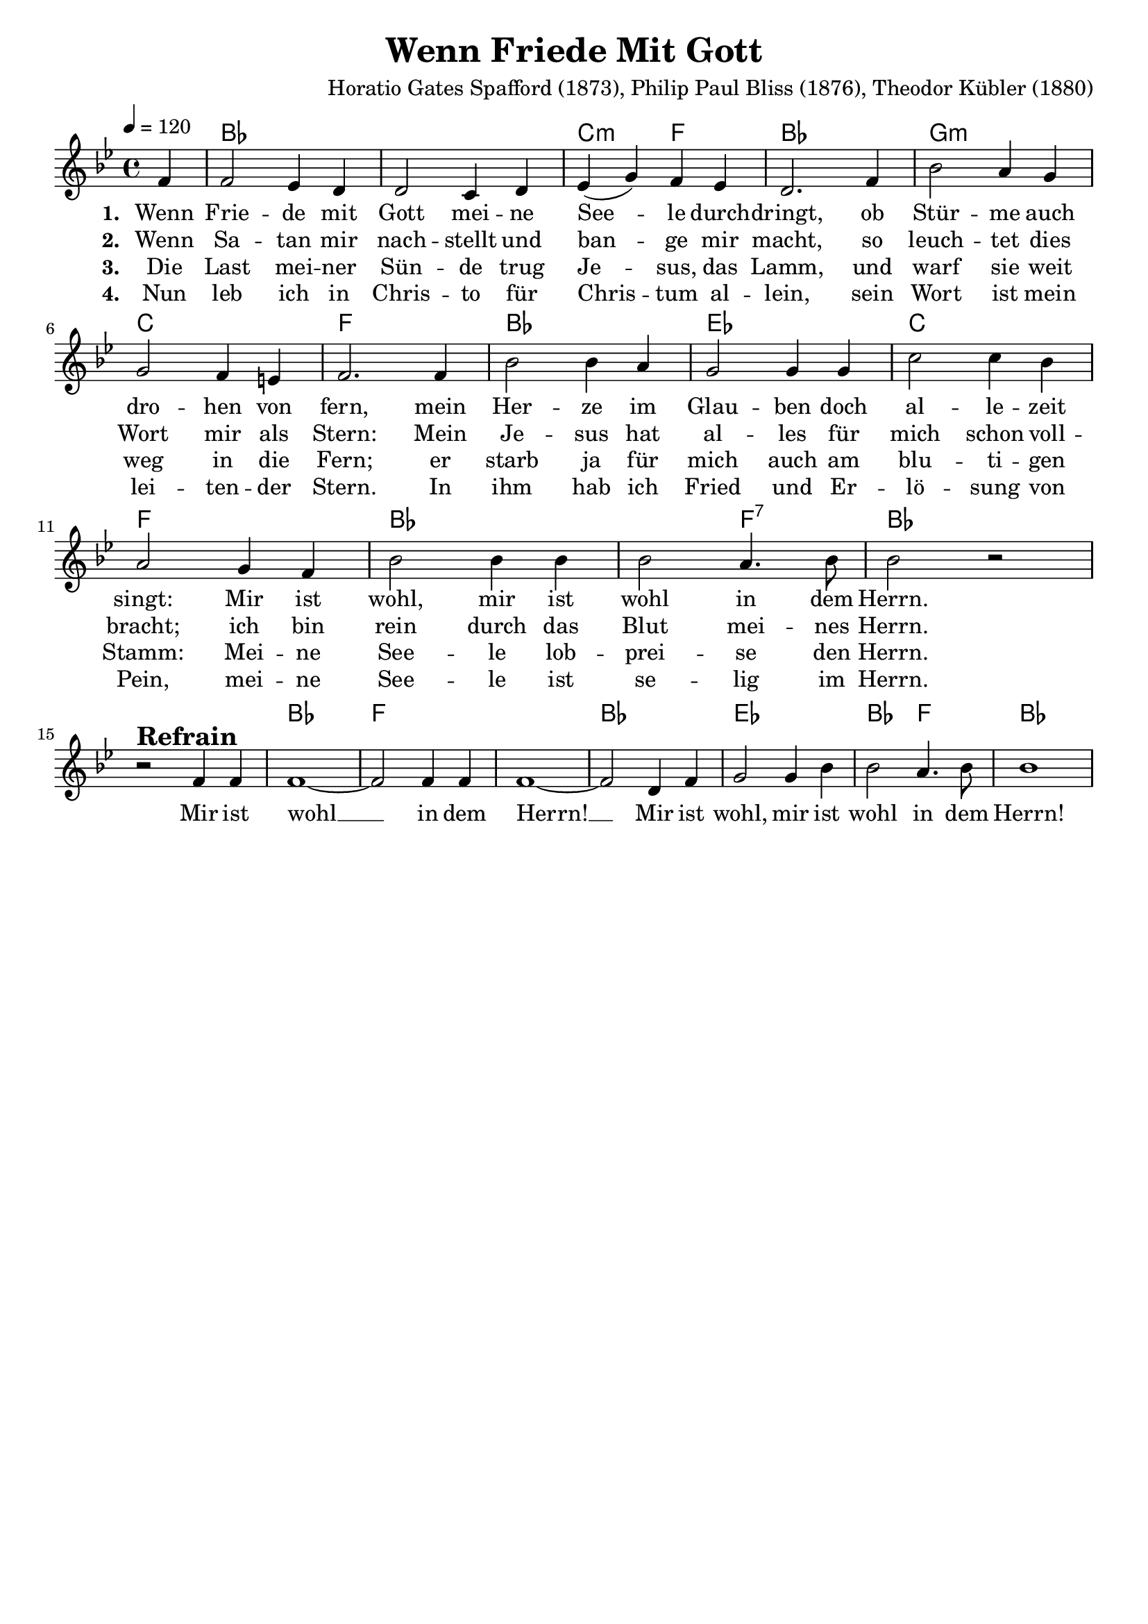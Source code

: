 \version "2.24.1"

\header{
  title = "Wenn Friede Mit Gott"
  composer = "Horatio Gates Spafford (1873), Philip Paul Bliss (1876), Theodor Kübler (1880)"
  tagline = " "
}

global = {
  \key bes \major
  \time 4/4
  \dynamicUp
  \set melismaBusyProperties = #'()
  \tempo 4 = 120
  \set Score.rehearsalMarkFormatter = #format-mark-box-numbers
}
\layout {indent = 0.0}

chordOne = \chordmode {
  \set noChordSymbol = " "
  \partial 4 r4 
  bes1 bes c2:m f bes1
  g:m c f
  bes es c f bes bes2 f:7 bes1
  r bes f f bes es bes2 f bes1
}

musicOneC = \relative c' {
\partial 4 g4 |
g2 f4 e |
e2 d4 e |
f( a) g f |
e2. g4 |
c2 b4 a |
a2 g4 fis |
g2. 4 |
c2 c4 b |
a2 4 4 |
d2 4 c |
b2 a4 g |
c2 4 4 |
2 b4. c8 |
2 r | \break
r ^\markup{\bold \huge Refrain} g4 4 |
1 ~ |
2 4 4 |
1 ~ |
2 e4 g |
a2 4 c |
2 b4. c8 |
1 |
}
musicOne = \transpose c bes {\musicOneC}

choruslyric = \lyricmode {
  Mir ist wohl __ _
  in dem Herrn! __ _
  Mir ist wohl, mir ist wohl in dem Herrn!
}

verseOne = \lyricmode { \set stanza = #"1. "
  Wenn Frie -- de mit Gott mei -- ne See -- _ le durch -- dringt,
  ob Stür -- me auch dro -- hen von fern,
  mein Her -- ze im Glau -- ben doch al -- le -- zeit singt:
  Mir ist wohl, mir ist wohl in dem Herrn.
  \choruslyric
}
verseTwo = \lyricmode { \set stanza = #"2. "
  Wenn Sa -- tan mir nach -- stellt und ban -- _ ge mir macht,
  so leuch -- tet dies Wort mir als Stern:
  Mein Je -- sus hat al -- les für mich schon voll -- bracht;
  ich bin rein durch das Blut mei -- nes Herrn.
}
verseThree = \lyricmode { \set stanza = #"3. "
  Die Last mei -- ner Sün -- de trug Je -- _ sus, das Lamm,
  und warf sie weit weg in die Fern;
  er starb ja für mich auch am blu -- ti -- gen Stamm:
  Mei -- ne See -- le lob -- prei -- se den Herrn.
}
verseFour = \lyricmode { \set stanza = #"4. "
  Nun leb ich in Chris -- to für Chris -- _ tum al -- lein,
  sein Wort ist mein lei -- ten -- der Stern.
  In ihm hab ich Fried und Er -- lö -- sung von Pein,
  mei -- ne See -- le ist se -- lig im Herrn.
}

pianoUp = \relative c' {
}

pianoDown = \relative { \clef bass
}


chorusText = \lyricmode {
Mir ist wohl (mir ist wohl)
in dem Herrn (in dem Herrn)!
Mir ist wohl, mir ist wohl in dem Herrn!
}
verseOneText = \lyricmode {
Wenn Friede mit Gott meine Seele durchdringt,
ob Stürme auch drohen von fern,
mein Herze im Glauben doch allezeit singt:
Mir ist wohl, mir ist wohl in dem Herrn.
}
verseTwoText = \lyricmode {
Wenn Satan mir nachstellt und bange mir macht,
so leuchtet dies Wort mir als Stern:
Mein Jesus hat alles für mich schon vollbracht;
ich bin rein durch das Blut meines Herrn.
}
verseThreeText = \lyricmode {
Die Last meiner Sünde trug Jesus, das Lamm,
und warf sie weit weg in die Fern;
er starb ja für mich auch am blutigen Stamm:
Meine Seele lobpreise den Herrn.
}
verseFourText = \lyricmode {
Nun leb ich in Christo für Christum allein,
sein Wort ist mein leitender Stern.
In ihm hab ich Fried und Erlösung von Pein,
meine Seele ist selig im Herrn.
}


originalText = \lyricmode {
When peace like a river
}


\score {
  <<
    \new ChordNames {\set chordChanges = ##t \chordOne}
    \new Voice = "one" { \global \musicOne }
    \new Lyrics \lyricsto one \verseOne
    \new Lyrics \lyricsto one \verseTwo
    \new Lyrics \lyricsto one \verseThree
    \new Lyrics \lyricsto one \verseFour
    %\new PianoStaff <<
    %  \new Staff = "up" { \global \pianoUp }
    %  \new Staff = "down" { \global \pianoDown }
    %>>
  >>
  \layout {
    #(layout-set-staff-size 19)
  }
  \midi{}
}

